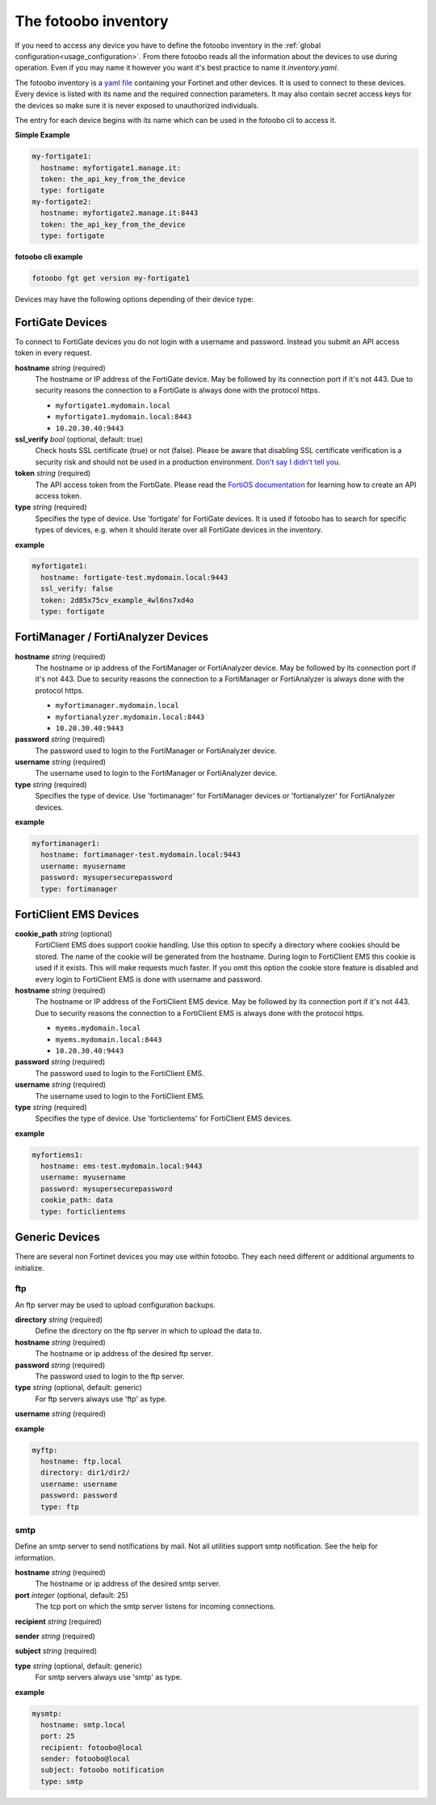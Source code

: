 .. Here we document the fotoobo inventory file format

.. _usage_inventory:

The fotoobo inventory
=====================

If you need to access any device you have to define the fotoobo inventory in the
:ref:`global configuration<usage_configuration>`. From there fotoobo reads all the information about
the devices to use during operation. Even if you may name it however you want it's best practice to
name it *inventory.yaml*.

The fotoobo inventory is a `yaml file <https://yaml.org/>`_ containing your Fortinet and other 
devices. It is used to connect to these devices. Every device is listed with its name and the 
required connection parameters. It may also contain secret access keys for the devices so make 
sure it is never exposed to unauthorized individuals.

The entry for each device begins with its name which can be used in the fotoobo cli to access it.

**Simple Example**

.. code-block:: yaml

  my-fortigate1:
    hostname: myfortigate1.manage.it:
    token: the_api_key_from_the_device
    type: fortigate
  my-fortigate2:
    hostname: myfortigate2.manage.it:8443
    token: the_api_key_from_the_device
    type: fortigate


**fotoobo cli example**

.. code-block:: bash

  fotoobo fgt get version my-fortigate1

Devices may have the following options depending of their device type:


FortiGate Devices
-----------------

To connect to FortiGate devices you do not login with a username and password. Instead you submit
an API access token in every request.

**hostname** *string* (required)
  The hostname or IP address of the FortiGate device. May be followed by its connection port if
  it's not 443. Due to security reasons the connection to a FortiGate is always done with the
  protocol https.

  * ``myfortigate1.mydomain.local``
  * ``myfortigate1.mydomain.local:8443``
  * ``10.20.30.40:9443``

**ssl_verify** *bool* (optional, default: true)
  Check hosts SSL certificate (true) or not (false). Please be aware that disabling SSL certificate
  verification is a security risk and should not be used in a production environment.
  `Don't say I didn't tell you <https://www.youtube.com/watch?v=1bVy1sLVasY>`_.

**token** *string* (required)
  The API access token from the FortiGate. Please read the
  `FortiOS documentation <https://docs.fortinet.com/product/fortigate/>`_ for learning how to
  create an API access token.

**type** *string* (required)
  Specifies the type of device. Use 'fortigate' for FortiGate devices. It is used if fotoobo has to
  search for specific types of devices, e.g. when it should iterate over all FortiGate devices in
  the inventory.

**example**

.. code-block:: yaml

  myfortigate1:
    hostname: fortigate-test.mydomain.local:9443
    ssl_verify: false
    token: 2d85x75cv_example_4wl6ns7xd4o
    type: fortigate


FortiManager / FortiAnalyzer Devices
------------------------------------

**hostname** *string* (required)
  The hostname or ip address of the FortiManager or FortiAnalyzer device. May be followed by its
  connection port if it's not 443. Due to security reasons the connection to a FortiManager or
  FortiAnalyzer is always done with the protocol https.

  * ``myfortimanager.mydomain.local``
  * ``myfortianalyzer.mydomain.local:8443``
  * ``10.20.30.40:9443``

**password** *string* (required)
  The password used to login to the FortiManager or FortiAnalyzer device.

**username** *string* (required)
  The username used to login to the FortiManager or FortiAnalyzer device.

**type** *string* (required)
  Specifies the type of device. Use 'fortimanager' for FortiManager devices or 'fortianalyzer' for
  FortiAnalyzer devices.

**example**

.. code-block:: yaml

  myfortimanager1:
    hostname: fortimanager-test.mydomain.local:9443
    username: myusername
    password: mysupersecurepassword
    type: fortimanager


FortiClient EMS Devices
-----------------------

**cookie_path** *string* (optional)
  FortiClient EMS does support cookie handling. Use this option to specify a directory where cookies
  should be stored. The name of the cookie will be generated from the hostname. During login to
  FortiClient EMS this cookie is used if it exists. This will make requests much faster.
  If you omit this option the cookie store feature is disabled and every login to FortiClient EMS is
  done with username and password.

**hostname** *string* (required)
  The hostname or IP address of the FortiClient EMS device. May be followed by its connection port
  if it's not 443. Due to security reasons the connection to a FortiClient EMS is always done with
  the protocol https.

  * ``myems.mydomain.local``
  * ``myems.mydomain.local:8443``
  * ``10.20.30.40:9443``

**password** *string* (required)
  The password used to login to the FortiClient EMS.

**username** *string* (required)
  The username used to login to the FortiClient EMS.

**type** *string* (required)
  Specifies the type of device. Use 'forticlientems' for FortiClient EMS devices.

**example**

.. code-block:: yaml

  myfortiems1:
    hostname: ems-test.mydomain.local:9443
    username: myusername
    password: mysupersecurepassword
    cookie_path: data
    type: forticlientems

Generic Devices
---------------

There are several non Fortinet devices you may use within fotoobo. They each need different or
additional arguments to initialize.

ftp
^^^

An ftp server may be used to upload configuration backups.

**directory** *string* (required)
  Define the directory on the ftp server in which to upload the data to.

**hostname** *string* (required)
  The hostname or ip address of the desired ftp server.

**password** *string* (required)
  The password used to login to the ftp server.

**type** *string* (optional, default: generic)
  For ftp servers always use 'ftp' as type.

**username** *string* (required)

**example**

.. code-block:: yaml

  myftp:
    hostname: ftp.local
    directory: dir1/dir2/
    username: username
    password: password
    type: ftp

smtp
^^^^

Define an smtp server to send notifications by mail. Not all utilities support smtp notification.
See the help for information.

**hostname** *string* (required)
  The hostname or ip address of the desired smtp server.

**port** *integer* (optional, default: 25)
  The tcp port on which the smtp server listens for incoming connections.

**recipient** *string* (required)

**sender** *string* (required)

**subject** *string* (required)

**type** *string* (optional, default: generic)
  For smtp servers always use 'smtp' as type.

**example**

.. code-block:: yaml

  mysmtp:
    hostname: smtp.local
    port: 25
    recipient: fotoobo@local
    sender: fotoobo@local
    subject: fotoobo notification
    type: smtp
